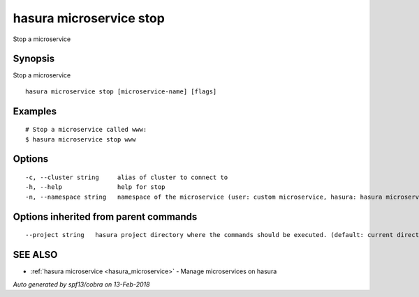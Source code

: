 .. _hasura_microservice_stop:

hasura microservice stop
------------------------

Stop a microservice

Synopsis
~~~~~~~~


Stop a microservice

::

  hasura microservice stop [microservice-name] [flags]

Examples
~~~~~~~~

::

    # Stop a microservice called www:
    $ hasura microservice stop www

Options
~~~~~~~

::

  -c, --cluster string     alias of cluster to connect to
  -h, --help               help for stop
  -n, --namespace string   namespace of the microservice (user: custom microservice, hasura: hasura microservice) (default "user")

Options inherited from parent commands
~~~~~~~~~~~~~~~~~~~~~~~~~~~~~~~~~~~~~~

::

      --project string   hasura project directory where the commands should be executed. (default: current directory)

SEE ALSO
~~~~~~~~

* :ref:`hasura microservice <hasura_microservice>` 	 - Manage microservices on hasura

*Auto generated by spf13/cobra on 13-Feb-2018*
